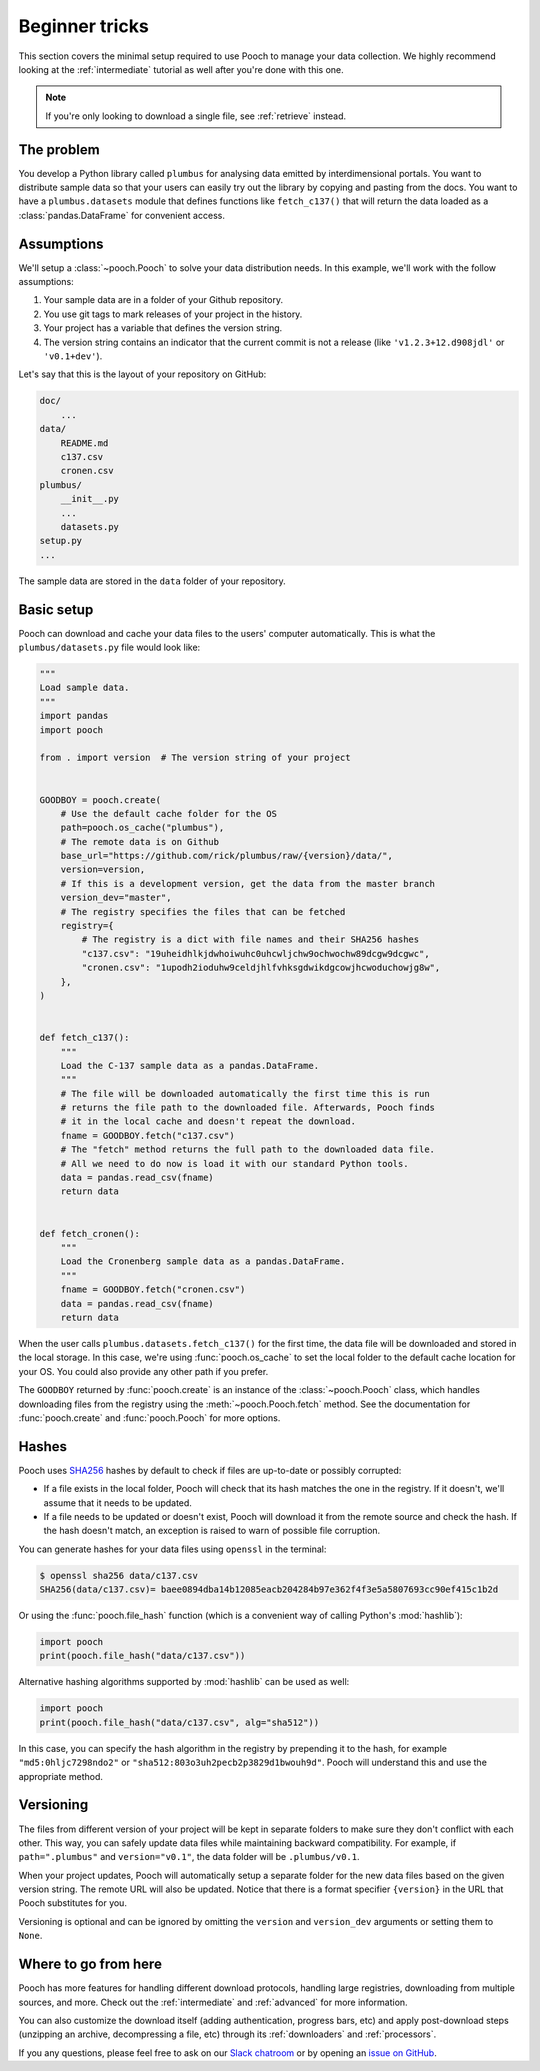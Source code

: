 .. _beginner:

Beginner tricks
===============

This section covers the minimal setup required to use Pooch to manage your data
collection. We highly recommend looking at the :ref:`intermediate` tutorial as
well after you're done with this one.

.. note::

    If you're only looking to download a single file, see :ref:`retrieve`
    instead.


The problem
-----------

You develop a Python library called ``plumbus`` for analysing data emitted by
interdimensional portals. You want to distribute sample data so that your users
can easily try out the library by copying and pasting from the docs. You want
to have a ``plumbus.datasets`` module that defines functions like
``fetch_c137()`` that will return the data loaded as a
:class:`pandas.DataFrame` for convenient access.


Assumptions
-----------

We'll setup a :class:`~pooch.Pooch` to solve your data distribution needs.
In this example, we'll work with the follow assumptions:

1. Your sample data are in a folder of your Github repository.
2. You use git tags to mark releases of your project in the history.
3. Your project has a variable that defines the version string.
4. The version string contains an indicator that the current commit is not a
   release (like ``'v1.2.3+12.d908jdl'`` or ``'v0.1+dev'``).

Let's say that this is the layout of your repository on GitHub:

.. code-block:: none

    doc/
        ...
    data/
        README.md
        c137.csv
        cronen.csv
    plumbus/
        __init__.py
        ...
        datasets.py
    setup.py
    ...

The sample data are stored in the ``data`` folder of your repository.


Basic setup
-----------

Pooch can download and cache your data files to the users' computer
automatically. This is what the ``plumbus/datasets.py`` file would look like:

.. code:: python

    """
    Load sample data.
    """
    import pandas
    import pooch

    from . import version  # The version string of your project


    GOODBOY = pooch.create(
        # Use the default cache folder for the OS
        path=pooch.os_cache("plumbus"),
        # The remote data is on Github
        base_url="https://github.com/rick/plumbus/raw/{version}/data/",
        version=version,
        # If this is a development version, get the data from the master branch
        version_dev="master",
        # The registry specifies the files that can be fetched
        registry={
            # The registry is a dict with file names and their SHA256 hashes
            "c137.csv": "19uheidhlkjdwhoiwuhc0uhcwljchw9ochwochw89dcgw9dcgwc",
            "cronen.csv": "1upodh2ioduhw9celdjhlfvhksgdwikdgcowjhcwoduchowjg8w",
        },
    )


    def fetch_c137():
        """
        Load the C-137 sample data as a pandas.DataFrame.
        """
        # The file will be downloaded automatically the first time this is run
        # returns the file path to the downloaded file. Afterwards, Pooch finds
        # it in the local cache and doesn't repeat the download.
        fname = GOODBOY.fetch("c137.csv")
        # The "fetch" method returns the full path to the downloaded data file.
        # All we need to do now is load it with our standard Python tools.
        data = pandas.read_csv(fname)
        return data


    def fetch_cronen():
        """
        Load the Cronenberg sample data as a pandas.DataFrame.
        """
        fname = GOODBOY.fetch("cronen.csv")
        data = pandas.read_csv(fname)
        return data


When the user calls ``plumbus.datasets.fetch_c137()`` for the first time, the
data file will be downloaded and stored in the local storage. In this case,
we're using :func:`pooch.os_cache` to set the local folder to the default cache
location for your OS. You could also provide any other path if you prefer.

The ``GOODBOY`` returned by :func:`pooch.create` is an instance of the
:class:`~pooch.Pooch` class, which handles downloading files from the registry
using the :meth:`~pooch.Pooch.fetch` method. See the documentation for
:func:`pooch.create` and :func:`pooch.Pooch` for more options.


Hashes
------

Pooch uses `SHA256 <https://en.wikipedia.org/wiki/SHA-2>`__ hashes by default
to check if files are up-to-date or possibly corrupted:

* If a file exists in the local folder, Pooch will check that its hash matches
  the one in the registry. If it doesn't, we'll assume that it needs to be
  updated.
* If a file needs to be updated or doesn't exist, Pooch will download it from
  the remote source and check the hash. If the hash doesn't match, an exception
  is raised to warn of possible file corruption.

You can generate hashes for your data files using ``openssl`` in the terminal:

.. code:: bash

    $ openssl sha256 data/c137.csv
    SHA256(data/c137.csv)= baee0894dba14b12085eacb204284b97e362f4f3e5a5807693cc90ef415c1b2d

Or using the :func:`pooch.file_hash` function (which is a convenient way of
calling Python's :mod:`hashlib`):

.. code:: python

    import pooch
    print(pooch.file_hash("data/c137.csv"))

Alternative hashing algorithms supported by :mod:`hashlib` can be used as well:

.. code:: python

    import pooch
    print(pooch.file_hash("data/c137.csv", alg="sha512"))

In this case, you can specify the hash algorithm in the registry by prepending
it to the hash, for example ``"md5:0hljc7298ndo2"`` or
``"sha512:803o3uh2pecb2p3829d1bwouh9d"``. Pooch will understand this and use
the appropriate method.


Versioning
----------

The files from different version of your project will be kept in separate
folders to make sure they don't conflict with each other. This way, you can
safely update data files while maintaining backward compatibility. For example,
if ``path=".plumbus"`` and ``version="v0.1"``, the data folder will be
``.plumbus/v0.1``.

When your project updates, Pooch will automatically setup a separate folder for
the new data files based on the given version string. The remote URL will also
be updated. Notice that there is a format specifier ``{version}`` in the URL
that Pooch substitutes for you.

Versioning is optional and can be ignored by omitting the ``version`` and
``version_dev`` arguments or setting them to ``None``.


Where to go from here
---------------------

Pooch has more features for handling different download protocols, handling
large registries, downloading from multiple sources, and more. Check out the
:ref:`intermediate` and :ref:`advanced` for more information.

You can also customize the download itself (adding authentication, progress
bars, etc) and apply post-download steps (unzipping an archive, decompressing a
file, etc) through its :ref:`downloaders` and :ref:`processors`.

If you any questions, please feel free to ask on our
`Slack chatroom <http://contact.fatiando.org/>`__ or by opening an
`issue on GitHub <https://github.com/fatiando/pooch/issues>`__.
